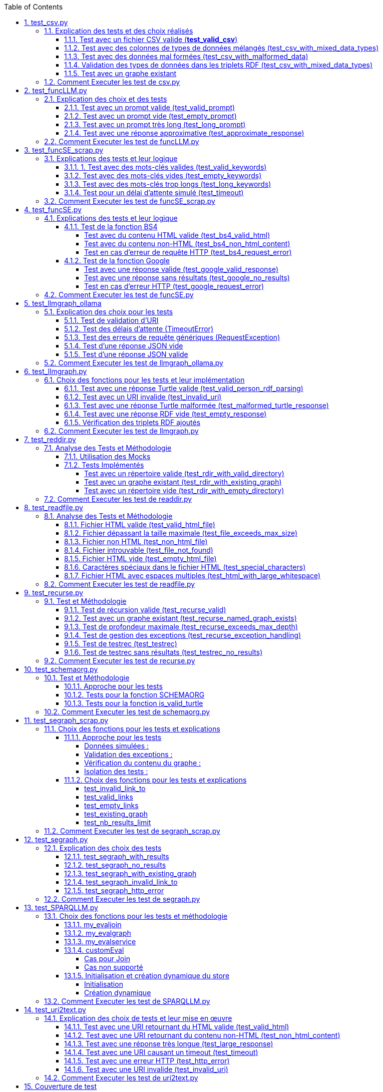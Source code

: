 :toc:
:toclevels: 6
:source-highlighter: highlightjs
:icons: font
:sectnums:
:sectlinks:
:doctype: book


== test_csv.py

ce fichier est localiser dans le dossier  **test/tests_udf/test_with_mock**  parce que nous avons fait le **choix de simuler des fichiers .csv** directement dans test_csv.py plutot que de creer plusieurs fichier .csv différents pour les tests

=== Explication des tests et des choix réalisés

==== Test avec un fichier CSV valide (**test_valid_csv**)

* **Objectif** : Vérifier que la fonction peut correctement transformer un fichier CSV valide en triplets RDF.

* **Comment cela a été fait** :

** Un contenu CSV valide est simulé avec **mock_open**.

** La fonction **pd.read_csv** est remplacée via un **patch** pour retourner le dataframe correspondant.

** Les triplets générés dans le graphe RDF sont comptés et comparés au nombre attendu.

** **Pourquoi** ? : C'est le cas nominal où tout fonctionne correctement. Cela valide que la logique principale est correcte.

==== Test avec des colonnes de types de données mélangés (test_csv_with_mixed_data_types)

* **Objectif** : Vérifier que les types de données (entiers, flottants, chaînes de caractères) sont correctement détectés et représentés en RDF.

* **Comment cela a été fait** :
** Un **CSV** contenant différents types de données est simulé.

** Après l'exécution, les triplets sont inspectés pour vérifier que le datatype RDF est correct (ex. : **XSD.integer** pour les entiers,** XSD.float** pour les flottants).

** **Pourquoi** ? : Assure que la fonction gère correctement les colonnes contenant des types de données variés.

==== Test avec des données mal formées (test_csv_with_malformed_data)

* **Objectif** : Vérifier que la fonction réagit correctement aux erreurs de parsing des fichiers CSV mal formés.
* **Comment cela a été fait** :

** Un **CSV** mal formé est simulé (ligne incomplète, colonnes supplémentaires).

** La fonction **pd.read_csv **est configurée pour lever une exception **pd.errors.ParserError**.

** On s'attend à ce que la fonction retourne **None**, sans créer de graphe RDF.

** **Pourquoi** ? : Simule des cas réels où les fichiers CSV sont corrompus ou incorrectement formatés.

==== Validation des types de données dans les triplets RDF (test_csv_with_mixed_data_types)

* **Objectif** : Identifier si chaque type de valeur dans les triplets RDF correspond au type attendu (entier, flottant, chaîne).

* **Comment cela a été fait** :

** Une fois le graphe RDF généré, chaque triplet est inspecté pour vérifier le type de donnée à l'aide de **o.datatype**.

** **Pourquoi** ? : Cela garantit la cohérence des données RDF générées.

==== Test avec un graphe existant

* **Objectif** : Vérifier que si un graphe RDF pour un fichier CSV donné existe déjà, il n'est pas recréé.

* **Comment cela a été fait** :

** Simuler l'existence d'un graphe RDF avec une URI spécifique.

** Appeler **slm_csv** avec le même fichier.
Vérifier que la fonction détecte l'existence du graphe et ne le recrée pas.

** **Pourquoi** ? : Permet de s'assurer que la fonction est idempotente et évite des calculs inutiles.

=== Comment Executer les test de csv.py

Pour exécuter le fichier test_csv.py qui se situe dans le **répertoire test/test_udf/test_with_mock/test_csv.py**

Vous pouvez lancer les tests avec la commande suivante depuis la racine du projet:


[source,bash]
----
python -m SPARQLLM.test.test_udf.test_with_mock.test_
csv
----

et vous devez obtenir le résultat suivant :

[source,bash]
----
Error reading file: Erreur de parsing
Traceback (most recent call last):
  File "/home/gloire/Documents/capstone2/SPARQLLM/SPARQLLM/udf/csv.py", line 41, in slm_csv
    df = pd.read_csv(str(file_url))  # Lecture du fichier CSV dans un DataFrame
         ^^^^^^^^^^^^^^^^^^^^^^^^^^
  File "/home/gloire/anaconda3/lib/python3.12/unittest/mock.py", line 1139, in __call__
    return self._mock_call(*args, **kwargs)
           ^^^^^^^^^^^^^^^^^^^^^^^^^^^^^^^^
  File "/home/gloire/anaconda3/lib/python3.12/unittest/mock.py", line 1143, in _mock_call
    return self._execute_mock_call(*args, **kwargs)
           ^^^^^^^^^^^^^^^^^^^^^^^^^^^^^^^^^^^^^^^^
  File "/home/gloire/anaconda3/lib/python3.12/unittest/mock.py", line 1198, in _execute_mock_call
    raise effect
pandas.errors.ParserError: Erreur de parsing
...
----------------------------------------------------------------------
Ran 3 tests in 0.026s

OK
----

== test_funcLLM.py

Ce fichier est localisé dans le dossier **test/tests_udf/test_without_mock/** 

=== Explication des choix et des tests

==== Test avec un prompt valide (test_valid_prompt)

* **Objectif** : Vérifier que la fonction LLM retourne une réponse correcte et de type Literal lorsque le prompt est valide.

* **Comment cela a été fait** :

** On passe un prompt simple et bien défini : *"Quelle est la capitale de la France ?"*.
On vérifie que la réponse contient le mot-clé attendu, *"Paris"*.

* **Pourquoi ?** : C'est le scénario nominal et basique qui confirme que la fonction interagit correctement avec l'API OpenAI.

==== Test avec un prompt vide (test_empty_prompt)

* **Objectif** : Vérifier que la fonction détecte et rejette un prompt vide.

* **Comment cela a été fait** :

** On passe un prompt vide **("")** et on s'attend à une exception AssertionError.

** Cette exception est provoquée par la ligne **assert prompt.strip() != ""**.

* **Pourquoi ?** : Prévenir les appels inutiles ou défectueux à l'API avec des entrées incorrectes.

====  Test avec un prompt très long (test_long_prompt)

* **Objectif** : Tester la robustesse de la fonction face à des prompts exceptionnellement longs.

* **Comment cela a été fait** :

** On génère un prompt composé de la répétition de **"Lorem ipsum" 1000 fois**, simulant une longue entrée.

** On vérifie que la réponse n'est pas vide et qu'elle est encapsulée dans un objet **Literal**.

* **Pourquoi ?** : Les **API NLP comme OpenAI** peuvent avoir des limites sur la taille du prompt. Ce test valide que le comportement reste correct dans de telles situations.

==== Test avec une réponse approximative (test_approximate_response)

* **Objectif** : Vérifier que la fonction peut traiter des réponses où le contenu peut varier légèrement.

* **Comment cela a été fait** :

** On utilise un prompt : *"Donne-moi une citation célèbre d'Albert Einstein."*

** On s'attend à ce que la réponse contienne au moins un des *mots-clés liés à Einstein ("intelligence", "imagination", "relativité").*

* **Pourquoi ?** : Les réponses générées par des modèles linguistiques peuvent ne pas être strictement déterministes. Ce test accepte une certaine variation tout en vérifiant que la réponse est plausible.

=== Comment Executer les test de funcLLM.py

Pour exécuter le fichier test_funcLLM.py qui se situe dans **le répertoire test/test_udf/test_without_mock/test_funcLLM.py**

Vous pouvez lancer les tests avec la commande suivante depuis la racine du projet :


[source,bash]
----
python -m SPARQLLM.test.test_udf.test_without_mock.test_
funcLLM
----

et vous devez obtenir le résultat suivant :

[source,bash]
----
....
----------------------------------------------------------------------
Ran 4 tests in 3.488s

OK
----

== test_funcSE_scrap.py

Ce fichier est localisé dans le dossier **test/tests_udf/test_without_mock/** 

=== Explications des tests et leur logique

==== 1. Test avec des mots-clés valides (test_valid_keywords)

* **Objectif** : Vérifier que la fonction retourne un URI valide lorsqu'elle est utilisée avec des mots-clés valides.

* **Comment cela a été fait :**

** Un exemple simple comme *"university of nantes"* est passé à la fonction.

** Le test vérifie que le retour est de type URIRef et que l'URI est valide en utilisant **is_valid_uri**.

**Pourquoi ?** : C'est le scénario nominal, et il valide que la fonction fonctionne correctement avec des entrées classiques.

==== Test avec des mots-clés vides (test_empty_keywords)

* **Objectif** : Vérifier que la fonction rejette les entrées vides.

* **Comment cela a été fait :**

** Une chaîne vide **("")** est passée à la fonction.
** Le test s'attend à une exception **ValueError** avec un message clair.

* **Pourquoi ?** : Empêcher l'exécution inutile de la fonction avec des entrées invalides.

==== Test avec des mots-clés trop longs (test_long_keywords)

* **Objectif** : Valider que la fonction gère correctement des mots-clés trop longs.

* **Comment cela a été fait :**

** Une chaîne de 500 répétitions de *"Lorem ipsum"* est utilisée pour dépasser la limite de 1000 caractères.

** Une exception **ValueError** est attendue avec un message explicite.

* **Pourquoi ?** : Les mots-clés trop longs peuvent entraîner des erreurs au niveau du moteur de recherche ou réduire la performance, ce qui justifie cette validation.

==== Test pour un délai d'attente simulé (test_timeout)

* **Objectif** : Vérifier le comportement de la fonction lorsque le moteur de recherche dépasse le délai d'attente.

* **Comment cela a été fait :**

** Une exception est levée manuellement avec le message "délai d'attente dépassé".
Le test vérifie que l'exception est correctement gérée et que le message est inclus.

* **Pourquoi ?** : Simuler les scénarios d'erreur réseau pour s'assurer que la fonction reste robuste.

=== Comment Executer les test de funcSE_scrap.py

Pour exécuter le fichier test_funcSE_scrap.py qui se situe dans le répertoire **test/test_udf/test_without_mock/test_funcSE_scrap.py**

Vous pouvez lancer les tests avec la commande suivante depuis la racine du projet :


[source,bash]
----
python -m SPARQLLM.test.test_udf.test_without_mock.test_funcSE_scrap
----

et vous devez obtenir le résultat suivant :

[source,bash]
----
Searching Google                                                                                                       
.                                                                                                                      
----------------------------------------------------------------------
Ran 4 tests in 2.540s

OK
----

== test_funcSE.py

ce fichier est localiser dans le dossier  **test/tests_udf/test_with_mock**  parce que Le fichier funcSE.py ne fonctionne pas correctement lorsqu'il est exécuté, car il provoque systématiquement l'erreur suivante :

[source,bash]
----
raise HTTPError(req.full_url, code, msg, hdrs, fp)
urllib.error.HTTPError: HTTP Error 400: Bad Request
----

C'est la raison pour laquelle tous **les tests de ce fichier ont été réalisés exclusivement avec des mocks**, permettant de simuler les réponses des fonctions sans effectuer de véritables requêtes réseau.

=== Explications des tests et leur logique

==== Test de la fonction BS4

===== Test avec du contenu HTML valide (test_bs4_valid_html)

* **Objectif :** Vérifier que la fonction **BS4** extrait correctement le texte d'une page HTML valide.

* **Comment cela a été fait :**

** Le contenu HTML simulé contient une balise *<p>* avec *"Hello World!"*.

** Le test s'assure que la fonction retourne un *Literal* contenant exactement le texte extrait, nettoyé des balises HTML.

===== Test avec du contenu non-HTML (test_bs4_non_html_content)

* **Objectif** : Vérifier que la fonction gère correctement les pages qui ne contiennent pas de contenu HTML.

* **Comment cela a été fait :**

** Une réponse avec **Content-Type: application/json** est simulée.

** Le test s'attend à ce que la fonction retourne un *Literal* indiquant qu'il n'y a pas de contenu HTML.

===== Test en cas d'erreur de requête HTTP (test_bs4_request_error)

* **Objectif** : Vérifier que la fonction gère les erreurs réseau ou HTTP correctement.

* **Comment cela a été fait :**

    ** Une exception est simulée lorsque **requests.get** est appelé.

    ** La fonction doit retourner un **Literal** contenant un message d'erreur explicite, incluant l'URI problématique.

==== Test de la fonction Google

===== Test avec une réponse valide (test_google_valid_response)


- **Objectif** : Vérifier que la fonction extrait correctement le premier lien d'une réponse Google valide.

* **Comment cela a été fait :**
** Une réponse JSON simulée contenant plusieurs liens est utilisée.

** Le test vérifie que le premier lien est correctement transformé en **URIRef**.

===== Test avec une réponse sans résultats (test_google_no_results)

* **Objectif :** Vérifier que la fonction gère correctement les cas où aucun résultat n'est trouvé.

* **Comment cela a été fait :**

** Une réponse JSON simulée sans résultats est utilisée.

** Le test s'assure que la fonction retourne un **URIRef** vide **("")**.

===== Test en cas d'erreur HTTP (test_google_request_error)

* **Objectif** : Vérifier que la fonction gère les erreurs réseau ou HTTP correctement.

* **Comment cela a été fait :**

** Une exception est simulée lorsque **urlopen** est appelé.
** La fonction doit retourner un **URIRef** vide pour signaler l'erreur de manière sécurisée.

=== Comment Executer les test de funcSE.py

Pour exécuter le fichier test_funcSE.py qui se situe dans le répertoire **test/test_udf/test_with_mock/test_funcSE.py**

Vous pouvez lancer les tests avec la commande suivante depuis la racine du projet :


[source,bash]
----
python -m SPARQLLM.test.test_udf.test_without_mock.test_funcSE
----

et vous devez obtenir le résultat suivant :

[source,bash]
----
....Error retrieving results for test: Mocked error
..
----------------------------------------------------------------------
Ran 6 tests in 0.009s

OK
----

== test_llmgraph_ollama

Ce fichier est localisé dans le dossier **test/tests_udf/test_without_mock/** 


=== Explication des choix pour les tests

==== Test de validation d'URI

* **Pourquoi** :

Vérifier que la fonction gère correctement les URI invalides en renvoyant une URI de type **http://example.org/invalid_uri**.

* **Comment** :
** Fournir une chaîne de caractères non valide en tant qu'URI.
** Vérifier que la fonction retourne bien **http://example.org/invalid_uri**

==== Test des délais d'attente (TimeoutError)

* **Pourquoi** :
Assurer que la fonction gère correctement les délais d'attente dépassés.

* **Comment** :
** Simuler un délai d'attente dépassé via une exception levée par **requests.post.**
** Vérifier que le graphe RDF enregistre une erreur avec le message **"Timeout Error"**.

==== Test des erreurs de requête génériques (RequestException)

* **Pourquoi** :
Garantir que toutes les erreurs HTTP sont capturées et enregistrées correctement.

* **Comment** :

** Simuler une exception levée par **requests.post** **(autre qu'une erreur de délai d'attente)**.
** Vérifier que le graphe RDF contient une erreur décrivant précisément le problème.

==== Test d'une réponse JSON vide


* **Pourquoi** :
Vérifier que la fonction ne tente pas de traiter une réponse vide.

* **Comment** :

** Simuler une réponse JSON contenant un champ **response** vide.
** Vérifier que la fonction enregistre une erreur avec le message "Empty response from API".

==== Test d'une réponse JSON valide

* **Pourquoi :**
S'assurer que la fonction traite correctement un **JSON-LD** valide.

* **Comment :**

** Simuler une réponse **JSON** contenant un champ response avec des données **JSON-LD** valides.

** Vérifier que les triples **RDF** attendus sont ajoutés dans le graphe nommé.

=== Comment Executer les test de llmgraph_ollama.py

Pour exécuter le fichier test_llmgraph_ollama.py qui se situe dans le répertoire **test/test_udf/test_without_mock/test_llmgraph_ollama.py**

Vous pouvez lancer les tests avec la commande suivante depuis la racine du projet :


[source,bash]
----
python -m SPARQLLM.test.test_udf.test_without_mock.test_
llmgraph_ollama
----

et vous devez obtenir le résultat suivant :

[source,bash]
----
 multi-threaded, use of fork() may lead to deadlocks in the child.
  self.pid = os.fork()
 * Serving Flask app 'test_llmgraph_ollama'
 * Debug mode: off
WARNING: This is a development server. Do not use it in a production deployment. Use a production WSGI server instead.
 * Running on http://127.0.0.1:47301
Press CTRL+C to quit
.Timeout error: HTTPConnectionPool(host='127.0.0.1', port=47301): Read timed out. (read timeout=2)
.
----------------------------------------------------------------------
Ran 2 tests in 3.663s

OK
----

== test_llmgraph.py

Ce fichier est localisé dans le dossier **test/tests_udf/test_without_mock/** 


=== Choix des fonctions pour les tests et leur implémentation

==== Test avec une réponse Turtle valide (test_valid_person_rdf_parsing)

* **Pourquoi** : Vérifie que la fonction peut charger et manipuler un RDF valide.

* **Comment** :
** Un RDF Turtle bien formé représentant une personne est fourni.

** La fonction tente de le charger dans un graphe RDF.

** Les assertions vérifient la présence des triples RDF attendus **(par exemple, le type schema:Person)**.

==== Test avec un URI invalide (test_invalid_uri)

* **Pourquoi** : Assure que la fonction gère correctement les URI non valides en générant une erreur.

* **Comment** :

** Fournir un URI non conforme (par exemple, une simple chaîne).

** Vérifier que la fonction lève une exception **ValueError** appropriée.

==== Test avec une réponse Turtle malformée (test_malformed_turtle_response)

* **Pourquoi** : Valide que la fonction détecte et signale les erreurs de syntaxe dans le RDF.

* **Comment**:

** Injecter une réponse **RDF avec des erreurs de syntaxe (par exemple, des balises incomplètes)**.

** Vérifier que l'exception **ValueError** est levée avec un message explicite mentionnant une erreur de parsing.

==== Test avec une réponse RDF vide (test_empty_response)

* **Pourquoi** : Vérifie que la fonction gère les réponses vides de manière appropriée.

* **Comment** :

** Fournir une réponse RDF vide en tant que simulation.

** S'assurer que la fonction lève une exception avec un message d'erreur indiquant que la réponse est vide.

==== Vérification des triplets RDF ajoutés

* **Pourquoi** : Garantir que les triplets RDF sont bien ajoutés dans le graphe nommé.

* **Comment** :

** Fournir une réponse Turtle valide.
Parcourir les triplets ajoutés dans le graphe RDF.

** Vérifier que les triplets correspondent aux données de la réponse simulée.

=== Comment Executer les test de llmgraph.py

Pour exécuter le fichier test_llmgraph.py qui se situe dans le répertoire **test/test_udf/test_without_mock/test_llmgraph.py**

Vous pouvez lancer les tests avec la commande suivante depuis la racine du projet :


[source,bash]
----
python -m SPARQLLM.test.test_udf.test_without_mock.test_
llmgraph
----

et vous devez obtenir le résultat suivant :

[source,bash]
----
" Error processing RDF data: at line 1 of <>:
Bad syntax (expected directive or statement) at ^ in:
"b''^b"If you're looking to create an empty Turtle RDF (Resource De"..."
..Error processing RDF data: at line 2 of <>:
Bad syntax (unterminated URI reference) at ^ in:
"b'@prefix schema: <https://schema.org/> .\n        <http://example.org/person a schema:Person '^b''..."
..
----------------------------------------------------------------------
Ran 4 tests in 3.804s

OK "
----

== test_reddir.py

ce fichier est localiser dans le dossier  **test/tests_udf/test_with_mock**  parce que Le fichier readdir.py ne fonctionne pas lors de son exécution et retourne toujours l'erreur :

[source,bash]
----
TypeError: 'NoneType' object is not subscriptable.
----

C'est pourquoi les tests de ce fichier ont été exclusivement réalisés à **l'aide de mocks.**

=== Analyse des Tests et Méthodologie

==== Utilisation des Mocks

* **Pourquoi** : Éviter l'erreur réelle dans le fichier (NoneType non subscriptable) et simuler divers comportements sans dépendre du système de fichiers réel.

* **Comment** :

** **Mock** des appels à **os.listdir, named_graph_exists** et autres fonctions pour contrôler leurs retours et simuler différents scénarios.

==== Tests Implémentés

===== Test avec un répertoire valide (test_rdir_with_valid_directory)

* **Pourquoi** : Vérifie que **RDIR** fonctionne comme prévu lorsqu'un répertoire contient plusieurs fichiers.

* **Comment**

    ** Mock de **list_directory_content** pour retourner une liste simulée de fichiers.

    ** Mock de **add_triples_to_graph** pour s'assurer qu'il est appelé avec les bons paramètres.

    ** Assertions sur :
        *** Le retour correct de l'URI du graphe.
        *** Les appels aux fonctions internes avec les arguments attendus.
        
===== Test avec un graphe existant (test_rdir_with_existing_graph)

* **Pourquoi** : S'assure que RDIR ne recrée pas un graphe s'il existe déjà.

* **Comment :**
    ** Mock de **named_graph_exists** pour simuler qu'un graphe existe déjà.
    ** Vérification que la fonction retourne **None**.

===== Test avec un répertoire vide (test_rdir_with_empty_directory)

* **Pourquoi :** Vérifie que **RDIR** gère correctement les répertoires sans contenu.

* **Comment :**
    ** **Mock de os.listdir** pour retourner une liste vide.
    ** Assertions sur :
        *** Le retour de l'URI du graphe.
        *** L'absence de triplets ajoutés au graphe.

=== Comment Executer les test de readdir.py

Pour exécuter le fichier test_readdir.py qui se situe dans le répertoire **test/test_udf/test_with_mock/test_readdir.py**

Vous pouvez lancer les tests avec la commande suivante depuis la racine du projet :


[source,bash]
----
python -m SPARQLLM.test.test_udf.test_with_mock.test_
readdir
----

et vous devez obtenir le résultat suivant :

[source,bash]
----
...
----------------------------------------------------------------------
Ran 3 tests in 0.003s

OK
----



== test_readfile.py

ce fichier est localiser dans le dossier  **test/tests_udf/test_with_mock**  parce que nous avons fait le **choix de simuler des fichiers htlm** directement dans test_readfile.py plutot que de creer plusieurs fichier html différents pour les tests

=== Analyse des Tests et Méthodologie

==== Fichier HTML valide (test_valid_html_file)

* **Objectif** : Vérifier que le contenu HTML est correctement extrait et converti en texte.

* **Méthodologie** :

    ** Simulation d'un fichier HTML contenant des balises **<h1> et <p>.**

    ** Utilisation de **mock_open** pour simuler l'ouverture et la lecture du fichier.

    ** Validation que le texte extrait correspond au contenu attendu, tronqué à la taille maximale.

==== Fichier dépassant la taille maximale (test_file_exceeds_max_size)

* **Objectif** : Vérifier que le contenu extrait est tronqué correctement.

* **Méthodologie** :
    ** Simulation d'un fichier HTML avec un contenu très long.
    ** Vérification que la longueur du texte retourné ne dépasse pas **max_size**.

==== Fichier non HTML (test_non_html_file)

* **Objectif** : S'assurer que le fichier texte brut est traité comme du texte ordinaire.

* **Méthodologie** :
    ** Simulation d'un fichier contenant du texte brut.
    ** Validation que le contenu est extrait sans erreur et correspond à l'attendu.

==== Fichier introuvable (test_file_not_found)

* **Objectif** : Vérifier que la fonction gère les fichiers inexistants correctement.

* **Méthodologie** :

    ** Simulation d'une erreur **FileNotFoundError** avec **patch**.
    ** Vérification que la fonction retourne un message d'erreur approprié.

==== Fichier HTML vide (test_empty_html_file)

* **Objectif** : Vérifier que la fonction gère un fichier vide sans planter.

* **Méthodologie** :
** Simulation d'un fichier vide.
** Validation que le contenu retourné est une chaîne vide.

==== Caractères spéciaux dans le fichier HTML (test_special_characters)

* **Objectif **: Vérifier que les caractères spéciaux sont convertis correctement en ASCII.

* **Méthodologie :**

    ** Simulation d'un fichier HTML contenant des caractères accentués.
    ** Validation que les caractères sont correctement transformés en leur équivalent ASCII.

==== Fichier HTML avec espaces multiples (test_html_with_large_whitespace)

* **Objectif** : Vérifier que les espaces inutiles sont correctement supprimés.

**Méthodologie** :

    ** Simulation d'un fichier HTML contenant des espaces multiples et des retours à la ligne inutiles.
    ** Validation que le texte extrait est correctement nettoyé.

=== Comment Executer les test de readfile.py

Pour exécuter le fichier test_readfile.py qui se situe dans le répertoire **test/test_udf/test_with_mock/test_readfile.py**

Vous pouvez lancer les tests avec la commande suivante depuis la racine du projet :


[source,bash]
----
python -m SPARQLLM.test.test_udf.test_with_mock.test_
readfile
----

et vous devez obtenir le résultat suivant :

[source,bash]
----
...
----------------------------------------------------------------------
Ran 3 tests in 0.003s

OK
----



== test_recurse.py

Le fichier recurse.py ne marche pas quand on l'exécute, et on obtient toujours l'erreur suivante :

[source,bash]
----
Error retrieving file:///Users/molli-p/SPARQLLM does not look like a valid URI, trying to serialize this will break.
----

C'est pourquoi **les tests de ce fichier ont été réalisés uniquement avec des mocks**.

=== Test et Méthodologie

==== Test de récursion valide (test_recurse_valid)

* **Objectif** : Vérifier que la fonction recurse fonctionne correctement avec un scénario typique.

* **Méthodologie** :
    ** Simulation de résultats de requêtes avec **mock_query_result**.

    ** Validation que recurse retourne l'URI attendu **(http://example.org/allg)**.

==== Test avec un graphe existant (test_recurse_named_graph_exists)

* **Objectif** : Vérifier que la fonction **recurse** retourne **None** si le graphe existe déjà.

* **Méthodologie :**
    ** Simulation de **named_graph_exists** pour qu'il retourne **True**.
    ** Vérification que le résultat est **None**.

==== Test de profondeur maximale (test_recurse_exceeds_max_depth)

* **Objectif** : Vérifier que la récursion s'arrête lorsque la profondeur maximale est atteinte.

* **Méthodologie** :
    ** Simulation de résultats de requêtes avec un seul résultat **(mock_query_result).**
    ** Vérification que **func_recurse_on** ne dépasse pas la limite fixée.

==== Test de gestion des exceptions (test_recurse_exception_handling)

* **Objectif** : Vérifier que les exceptions dans **store.query** sont correctement capturées.

* **Méthodologie** :
    ** Simulation d'une exception levée par **store.query**.
    ** Vérification que la fonction retourne toujours un URI valide **(http://example.org/allg).**

==== Test de testrec (test_testrec)

* **Objectif** : Vérifier que la fonction **testrec** produit les résultats attendus pour un graphe.

* **Méthodologie** :
    ** Simulation d'un résultat SPARQL contenant une valeur **(Literal(42))**.
    ** Validation que **testrec** appelle **print** avec la valeur correcte.

==== Test de testrec sans résultats (test_testrec_no_results)

* **Objectif** : Vérifier que la fonction **testrec** gère correctement l'absence de résultats.

* **Méthodologie** :
    ** Simulation d'un résultat vide pour la requête SPARQL.
    ** Validation que **print** n'est pas appelé.

=== Comment Executer les test de recurse.py

Pour exécuter le fichier test_recurse.py qui se situe dans le répertoire **test/test_udf/test_with_mock/test_recurse.py**

Vous pouvez lancer les tests avec la commande suivante depuis la racine du projet :


[source,bash]
----
python -m SPARQLLM.test.test_udf.test_with_mock.test_
recurse
----

et vous devez obtenir le résultat suivant :

[source,bash]
----
RECURSE Recurse on : http://example.org/init_graph
RECURSE Recurse on : http://example.org/init_graph -> http://example.org/graph1
RECURSE Recurse on : http://example.org/graph1
RECURSE Recurse on : http://example.org/graph1 -> http://example.org/graph1
.RECURSE Recurse on : http://example.org/init_graph
Traceback (most recent call last):
  File "/home/gloire/Documents/capstone2/SPARQLLM/SPARQLLM/udf/recurse.py", line 75, in recurse
    func_recurse_on(ginit, 0)  # Démarrage de la récursion
    ^^^^^^^^^^^^^^^^^^^^^^^^^
  File "/home/gloire/Documents/capstone2/SPARQLLM/SPARQLLM/udf/recurse.py", line 58, in func_recurse_on
    result = store.query(query_str, initBindings={gin: gin_rec})  # Exécution de la requête SPARQL
             ^^^^^^^^^^^^^^^^^^^^^^^^^^^^^^^^^^^^^^^^^^^^^^^^^^^
  File "/home/gloire/anaconda3/lib/python3.12/unittest/mock.py", line 1139, in __call__
    return self._mock_call(*args, **kwargs)
           ^^^^^^^^^^^^^^^^^^^^^^^^^^^^^^^^
  File "/home/gloire/anaconda3/lib/python3.12/unittest/mock.py", line 1143, in _mock_call
    return self._execute_mock_call(*args, **kwargs)
           ^^^^^^^^^^^^^^^^^^^^^^^^^^^^^^^^^^^^^^^^
  File "/home/gloire/anaconda3/lib/python3.12/unittest/mock.py", line 1198, in _execute_mock_call
    raise effect
Exception: Mocked SPARQL error
..RECURSE Recurse on : http://example.org/init_graph
RECURSE Recurse on : http://example.org/init_graph -> http://example.org/graph1
RECURSE Recurse on : http://example.org/graph1
RECURSE Recurse on : http://example.org/graph1 -> http://example.org/graph1
RECURSE Recurse on : http://example.org/graph1
RECURSE Recurse on : http://example.org/graph1 -> http://example.org/graph1
RECURSE Recurse on : http://example.org/graph1
RECURSE Recurse on : http://example.org/graph1 -> http://example.org/graph1
RECURSE Recurse on : http://example.org/graph1 -> http://example.org/graph2
RECURSE Recurse on : http://example.org/graph1 -> http://example.org/graph2
RECURSE Recurse on : http://example.org/graph2
RECURSE Recurse on : http://example.org/graph2 -> http://example.org/graph1
RECURSE Recurse on : http://example.org/graph2 -> http://example.org/graph2
RECURSE Recurse on : http://example.org/graph1 -> http://example.org/graph2
RECURSE Recurse on : http://example.org/graph2
RECURSE Recurse on : http://example.org/graph2 -> http://example.org/graph1
RECURSE Recurse on : http://example.org/graph1
RECURSE Recurse on : http://example.org/graph1 -> http://example.org/graph1
RECURSE Recurse on : http://example.org/graph1 -> http://example.org/graph2
RECURSE Recurse on : http://example.org/graph2 -> http://example.org/graph2
RECURSE Recurse on : http://example.org/graph2
RECURSE Recurse on : http://example.org/graph2 -> http://example.org/graph1
RECURSE Recurse on : http://example.org/graph2 -> http://example.org/graph2
RECURSE Recurse on : http://example.org/init_graph -> http://example.org/graph2
RECURSE Recurse on : http://example.org/graph2
RECURSE Recurse on : http://example.org/graph2 -> http://example.org/graph1
RECURSE Recurse on : http://example.org/graph1
RECURSE Recurse on : http://example.org/graph1 -> http://example.org/graph1
RECURSE Recurse on : http://example.org/graph1
RECURSE Recurse on : http://example.org/graph1 -> http://example.org/graph1
RECURSE Recurse on : http://example.org/graph1 -> http://example.org/graph2
RECURSE Recurse on : http://example.org/graph1 -> http://example.org/graph2
RECURSE Recurse on : http://example.org/graph2
RECURSE Recurse on : http://example.org/graph2 -> http://example.org/graph1
RECURSE Recurse on : http://example.org/graph2 -> http://example.org/graph2
RECURSE Recurse on : http://example.org/graph2 -> http://example.org/graph2
RECURSE Recurse on : http://example.org/graph2
RECURSE Recurse on : http://example.org/graph2 -> http://example.org/graph1
RECURSE Recurse on : http://example.org/graph1
RECURSE Recurse on : http://example.org/graph1 -> http://example.org/graph1
RECURSE Recurse on : http://example.org/graph1 -> http://example.org/graph2
RECURSE Recurse on : http://example.org/graph2 -> http://example.org/graph2
RECURSE Recurse on : http://example.org/graph2
RECURSE Recurse on : http://example.org/graph2 -> http://example.org/graph1
RECURSE Recurse on : http://example.org/graph2 -> http://example.org/graph2
...
----------------------------------------------------------------------
Ran 6 tests in 0.018s

OK
----

== test_schemaorg.py

Ce fichier est localisé dans le dossier **test/tests_udf/test_without_mock/** 


=== Test et Méthodologie

==== Approche pour les tests

* **Données simulées :**

    ** Des chaînes de caractères représentant des données RDF Turtle valides, mal formées ou vides sont utilisées.
    ** Permet un contrôle total sur les cas de test sans dépendre d'une connexion réseau.

* **Utilisation d'assertions explicites :**

    ** Utilisation de **assertRaises** pour vérifier que des exceptions sont levées dans les cas appropriés.
    ** Utilisation de **assertTrue** et **assertFalse** pour tester les fonctions de validation.

* **Isolation des tests :**

    ** Chaque test est indépendant et ne dépend pas de l'état modifié par un autre test.
    ** Le magasin RDF **(rdf_store)** est réinitialisé au besoin pour garantir un environnement propre.


==== Tests pour la fonction SCHEMAORG

* **test_invalid_uri** :

    ** Vérifie si une URI invalide déclenche une exception.
    ** Utilité : Assure la validation correcte des URI dès le début.

* **test_valid_turtle** :

    ** Teste le parsing correct des données RDF Turtle valides.
    ** Utilité : Vérifie que la fonction ajoute correctement des triplets RDF valides au graphe nommé.

* **test_malformed_turtle** :

    ** Teste le comportement avec une URI invalide à la place des données mal formées.
    ** Utilité : Confirme que la fonction gère correctement les URI non valides sans tenter de les parser.

**test_empty_response** :

    ** Teste le comportement avec une réponse vide.
    ** Utilité : Vérifie que la fonction gère les réponses sans contenu de manière appropriée.

==== Tests pour la fonction is_valid_turtle


* **test_is_valid_turtle_with_valid_data** :

    ** Vérifie si la fonction reconnaît des données RDF Turtle valides.

    ** Utilité : Confirme que la validation fonctionne pour des données correctement formées.

* **test_is_valid_turtle_with_invalid_data** :

    ** Vérifie si la fonction détecte les erreurs dans des données mal formées.

    ** Utilité : Assure que les données invalides ne passent pas la validation.

* **test_is_valid_turtle_with_empty_data** :

    ** Teste le comportement avec une chaîne vide.
    ** Utilité : Vérifie que les chaînes vides ne sont pas considérées comme valides.

=== Comment Executer les test de schemaorg.py

Pour exécuter le fichier test_schemaorg.py qui se situe dans le **répertoire test/test_udf/test_without_mock/test_schemaorg.py**

Vous pouvez lancer les tests avec la commande suivante depuis la racine du projet :


[source,bash]
----
python -m SPARQLLM.test.test_udf.test_without_mock.test_
schemaorg
----

et vous devez obtenir le résultat suivant :

[source,bash]
----
..Empty Turtle data is not valid.
.Invalid Turtle data: at line 3 of <>:
Bad syntax (unterminated URI reference) at ^ in:
"b'\n        @prefix schema: <https://schema.org/> .\n        <http://example.org/person a schema:Person ;\n            schema:name "John Doe" .\n       '^b''..."
....
----------------------------------------------------------------------
Ran 7 tests in 11.005s

OK
----



== test_segraph_scrap.py

Ce fichier est localisé dans le dossier **test/tests_udf/test_without_mock/** 


=== Choix des fonctions pour les tests et explications

==== Approche pour les tests

===== Données simulées :

* Les tests utilisent des listes simulées de liens **(valid_links, empty_links)**.

* Cela élimine les dépendances vis-à-vis des appels réseau réels.

===== Validation des exceptions :

* Utilisation de **assertRaises** pour vérifier que des exceptions sont levées dans les cas invalides.

* Exemple :

[source,python]
----
with self.assertRaises(ValueError) as context:
    SEGRAPH_scrap(keywords, link_to)
----

===== Vérification du contenu du graphe :

* Les tests valident les triplets RDF ajoutés au graphe nommé.

* Exemple :

[source,python]
----
self.assertTrue((link_to, URIRef("http://example.org/has_uri"), URIRef(link)) in named_graph)
----

===== Isolation des tests :

**La méthode setUp nettoie le graphe avant chaque test **

[source,python]
----
store.remove((None, None, None))
----

==== Choix des fonctions pour les tests et explications

===== test_invalid_link_to

* **objectif :** Vérifie si la fonction déclenche une exception lorsqu'un link_to invalide est fourni.
* **Raison :** Garantir que les entrées non valides sont correctement détectées.

===== test_valid_links

* **objectif** : Utilise des liens simulés pour vérifier que la fonction ajoute correctement les résultats au graphe RDF.

* **Raison** : Valider le comportement normal avec des données valides.

===== test_empty_links

* **objectif :** Simule une recherche sans résultats pour vérifier que le graphe nommé reste vide.

* **Raison** : Garantir que la fonction gère correctement les cas où aucun lien n'est trouvé.

===== test_existing_graph

* **objectif :** Vérifie que la fonction retourne un graphe existant sans le modifier si un graphe correspondant existe déjà.

* **Raison** : Préserver l'intégrité des graphes déjà créés.

===== test_nb_results_limit

* **objectif :** Limite le nombre de résultats ajoutés au graphe pour vérifier que la fonction respecte le paramètre **nb_results**.

* **Raison** : S'assurer que la fonction ne traite pas plus de résultats que spécifié.

=== Comment Executer les test de segraph_scrap.py

Pour exécuter le fichier test_segraph_scrap.py qui se situe dans le répertoire **test/test_udf/test_without_mock/test_segraph_scrap.py**

Vous pouvez lancer les tests avec la commande suivante depuis la racine du projet :


[source,bash]
----
python -m SPARQLLM.test.test_udf.test_without_mock.test_
segraph_scrap
----

et vous devez obtenir le résultat suivant :

[source,bash]
----
.....
----------------------------------------------------------------------
Ran 5 tests in 15.678s

OK
----


== test_segraph.py

ce fichier est localiser dans le dossier  **test/tests_udf/test_with_mock**  parce que le fichier segraph.py ne fonctionne pas correctement lorsqu'il est exécuté, car il retourne systématiquement l'erreur suivante :

[source,bash]
----
raise HTTPError(req.full_url, code, msg, hdrs, fp)
urllib.error.HTTPError: HTTP Error 400: Bad Request
----

C'est pourquoi tous les tests ont été effectués à **l'aide de mocks pour simuler les réponses du réseau et contourner le problème**.

Ce fichier est localisé dans le dossier **test/tests_udf/test_without_mock/** 


=== Explication des choix des tests

==== test_segraph_with_results

* **Objectif** :


** Vérifier que SEGRAPH fonctionne correctement avec des résultats simulés.

** S'assurer que les liens sont correctement ajoutés au graphe RDF.

==== test_segraph_no_results

* **Objectif** :
 Vérifier que **SEGRAPH** gère correctement les cas où aucun lien n'est retourné par l'API.

==== test_segraph_with_existing_graph

* **Objectif** :
Vérifier que **SEGRAPH** retourne simplement l'URI du graphe existant sans le modifier.

==== test_segraph_invalid_link_to

* **Objectif** :
S'assurer que la validation des arguments fonctionne correctement.

==== test_segraph_http_error

* **Objectif** :
Vérifier que les erreurs réseau sont correctement gérées.

=== Comment Executer les test de segraph.py

Pour exécuter le fichier test_segraph.py qui se situe dans le répertoire **test/test_udf/test_with_mock/test_segraph.py**

Vous pouvez lancer les tests avec la commande suivante depuis la racine du projet :


[source,bash]
----
python -m SPARQLLM.test.test_udf.test_with_mock.test_
segraph
----

et vous devez obtenir le résultat suivant :

[source,bash]
----
DEBUG:SPARQLLM.udf.segraph:Graph after adding links: [(rdflib.term.URIRef('http://example.org/root'), rdflib.term.URIRef('http://example.org/has_uri'), rdflib.term.URIRef('http://example.com/link2')), (rdflib.term.URIRef('http://example.org/root'), rdflib.term.URIRef('http://example.org/has_uri'), rdflib.term.URIRef('http://example.com/link1'))]
.DEBUG:SPARQLLM.udf.segraph:Fetching links from URL: http://mocked_url&q=university%20nantes
..DEBUG:SPARQLLM.config:Reading config.ini for configuration
DEBUG:SPARQLLM.config:Registering GETTEXT with URI http://example.org/SLM-GETTEXT
DEBUG:httpx:load_ssl_context verify=True cert=None trust_env=True http2=False
DEBUG:httpx:load_verify_locations cafile='/home/gloire/anaconda3/lib/python3.12/site-packages/certifi/cacert.pem'
DEBUG:SPARQLLM.config:Registering LLM with URI http://example.org/SLM-LLM
DEBUG:httpx:load_ssl_context verify=True cert=None trust_env=True http2=False
DEBUG:httpx:load_verify_locations cafile='/home/gloire/anaconda3/lib/python3.12/site-packages/certifi/cacert.pem'
DEBUG:SPARQLLM.config:Registering LLMGRAPH with URI http://example.org/SLM-LLMGRAPH
DEBUG:SPARQLLM.config:Registering LLMGRAPH_OLLAMA with URI http://example.org/SLM-LLMGRAPH_OLLA
DEBUG:SPARQLLM.config:Registering SEGRAPH with URI http://example.org/SLM-SEGRAPH
DEBUG:SPARQLLM.config:Registering SEGRAPH_scrap with URI http://example.org/SLM-SEGRAPH_SCRAP
DEBUG:SPARQLLM.config:Registering SearchEngine with URI http://example.org/SLM-SearchEngine
DEBUG:SPARQLLM.config:Registering Google with URI http://example.org/SLM-Google
DEBUG:SPARQLLM.config:Registering BS4 with URI http://example.org/SLM-BS4
DEBUG:SPARQLLM.config:Registering SCHEMAORG with URI http://example.org/SLM-SCHEMA
DEBUG:SPARQLLM.config:Registering RDIR with URI http://example.org/SLM-READDIR
DEBUG:SPARQLLM.config:Registering readhtmlfile with URI http://example.org/SLM-READHTMLFILE
DEBUG:SPARQLLM.config:Registering recurse with URI http://example.org/SLM-RECURSE
DEBUG:SPARQLLM.config:Registering slm_csv with URI http://example.org/SLM-CSV
DEBUG:SPARQLLM.udf.segraph:SEGRAPH: (university nantes, http://example.org/root, <class 'rdflib.term.URIRef'>, se_url: https://customsearch.googleapis.com/customsearch/v1?cx=None&key=None, max_links: 1)
DEBUG:SPARQLLM.udf.segraph:Fetching links from URL: https://customsearch.googleapis.com/customsearch/v1?cx=None&key=None&q=university%20nantes
ERROR:SPARQLLM.udf.segraph:Erreur réseau ou JSON : HTTP Error
.DEBUG:SPARQLLM.udf.segraph:SEGRAPH: (university nantes, invalid_link_to, <class 'str'>, se_url: https://customsearch.googleapis.com/customsearch/v1?cx=None&key=None, max_links: 1)
.DEBUG:SPARQLLM.udf.segraph:SEGRAPH: (university nantes, http://example.org/root, <class 'rdflib.term.URIRef'>, se_url: https://customsearch.googleapis.com/customsearch/v1?cx=None&key=None, max_links: 1)
DEBUG:SPARQLLM.udf.segraph:Fetching links from URL: https://customsearch.googleapis.com/customsearch/v1?cx=None&key=None&q=university%20nantes
DEBUG:SPARQLLM.udf.segraph:Graph after adding links: []
DEBUG:SPARQLLM.udf.segraph:Final graph content: []
.DEBUG:SPARQLLM.udf.segraph:SEGRAPH: (university nantes, http://example.org/root, <class 'rdflib.term.URIRef'>, se_url: https://customsearch.googleapis.com/customsearch/v1?cx=None&key=None, max_links: 1)
DEBUG:SPARQLLM.udf.segraph:Graph http://google.com/f5f0371016695c2f73f0b2e759e420f81a4cdb7b7ca51f0835b67565c831f51d already exists (good)
.DEBUG:SPARQLLM.udf.segraph:SEGRAPH: (university nantes, http://example.org/root, <class 'rdflib.term.URIRef'>, se_url: https://customsearch.googleapis.com/customsearch/v1?cx=None&key=None, max_links: 1)
DEBUG:SPARQLLM.udf.segraph:Graph after adding links: [(rdflib.term.URIRef('http://example.org/root'), rdflib.term.URIRef('http://example.org/has_uri'), rdflib.term.URIRef('http://example.com/link2')), (rdflib.term.URIRef('http://example.org/root'), rdflib.term.URIRef('http://example.org/has_uri'), rdflib.term.URIRef('http://example.com/link1'))]
DEBUG:SPARQLLM.udf.segraph:Final graph content: [(rdflib.term.URIRef('http://example.org/root'), rdflib.term.URIRef('http://example.org/has_uri'), rdflib.term.URIRef('http://example.com/link2')), (rdflib.term.URIRef('http://example.org/root'), rdflib.term.URIRef('http://example.org/has_uri'), rdflib.term.URIRef('http://example.com/link1'))]
...
----------------------------------------------------------------------
Ran 10 tests in 0.952s

OK
----

== test_SPARQLLM.py

ce fichier est localiser dans le dossier  **test/tests_udf/test_with_mock**  parce qu'**il était impossible de réaliser les tests sans mocks** pour les raisons suivantes :

* **Complexité des dépendances :**  Les fonctions comme **evalGraph**, **evalServiceQuery** et **evalLazyJoin** dépendent directement de la manière dont rdflib gère les requêtes SPARQL dans un contexte dynamique. Tester ces appels directement aurait nécessité de réorganiser l'ensemble du projet pour simuler un environnement SPARQL complet.

* **Store dynamique:** La création dynamique des graphes dans le **store** repose sur des comportements qui émergent pendant l'exécution des requêtes SPARQL. Cela aurait nécessité de configurer un environnement RDF complexe.

* **Efforts de maintenance :** Réorganiser tout le projet pour tester directement ce fichier aurait non seulement pris beaucoup de temps, mais aurait également compliqué la maintenance future.

C'est pourquoi tous les tests ont été réalisés à l'aide de mocks, qui permettent de simuler les appels et de vérifier les comportements sans exécuter réellement les opérations sous-jacentes.

=== Choix des fonctions pour les tests et méthodologie

==== my_evaljoin

* **Objectif du test :**

    ** Vérifier que la fonction appelle correctement evalLazyJoin et retourne son résultat.

* **Méthodologie :**

    ** Utilisation de **unittest.mock.patch** pour remplacer **evalLazyJoin** par un **mock**.

    ** Simuler une réponse "**lazyJoinResult**" de la part de **evalLazyJoin**.

    ** Vérifier que :

        *** La fonction evalLazyJoin est appelée une seule fois avec les bons arguments **(ctx, part)**.

        *** Le résultat retourné par **my_evaljoin** correspond à "**lazyJoinResult**".

==== my_evalgraph

* **Objectif du test :**

    ** Vérifier que la fonction appelle correctement evalGraph et retourne son résultat.

* **Méthodologie :**

    ** Mock de **evalGraph** pour simuler une réponse "**graphResult**"

    ** Vérifier que :

        *** **evalGraph** est appelé une seule fois avec les bons arguments.

        *** Le résultat retourné par **my_evalgraph** est "**graphResult**".

==== my_evalservice

* **Objectif du test :**

    ** Vérifier que la fonction appelle correctement evalServiceQuery et retourne son résultat.

* **Méthodologie :**

    ** Mock de **evalServiceQuery** pour simuler une réponse "**serviceQueryResult**".

    ** Vérifier que :

        *** **evalServiceQuery** est appelé une seule fois avec les bons arguments.

        *** Le résultat retourné par **my_evalservice** est "**serviceQueryResult**".

==== customEval

===== Cas pour Join

* **Objectif du test :**

    ** Vérifier que **customEval** appelle correctement **my_evaljoin** lorsque **part.name == "Join"**.

* **Méthodologie :**

    ** Configuration de **part.name** pour qu'il retourne "**Join**".

    ** **Mock** de **evalLazyJoin** pour simuler une réponse "**customJoinResult**".

    ** Vérifier que :

        *** **evalLazyJoin** est appelé avec les bons arguments.

        *** **customEval** retourne "***customJoinResult***".

===== Cas non supporté

* **Objectif du test :**

    ** Vérifier que customEval lève une exception NotImplementedError pour les part.name non supportés.

* **Méthodologie :**

    ** Configuration de **part.name** avec une valeur non implémentée.

    ** Utilisation de **assertRaises** pour vérifier que l'exception est levée.

==== Initialisation et création dynamique du store

===== Initialisation

* **Objectif du test :**

    ** Vérifier que le **store** est bien un **Dataset** initialement vide.

* **Méthodologie :**

    ** **Mock** de **Dataset** pour vérifier son initialisation.
    ** Vérifier que le **store** est vide à sa création.

===== Création dynamique

*  **Objectif du test :**

    ** Vérifier que des graphes peuvent être créés dynamiquement dans le **store**.

* **Méthodologie :**

    ** Ajout d'un triplet à un graphe dans le **store**.
    
    ** Vérification que le graphe contient le triplet.

=== Comment Executer les test de SPARQLLM.py

Pour exécuter le fichier test_SPARQLLM.py qui se situe dans le répertoire **test/test_udf/test_with_mock/test_SPARQLLM.py**

Vous pouvez lancer les tests avec la commande suivante depuis la racine du projet :


[source,bash]
----
python -m SPARQLLM.test.test_udf.test_with_mock.test_
SPARQLLM
----

et vous devez obtenir le résultat suivant :

[source,bash]
----
..EVALGRAPH ctx: <MagicMock name='mock.graph.identifier' id='127104797789792'>, part: <MagicMock id='127104797819344'>
..EVALSERVICE ctx: <MagicMock id='127104799674912'>, part: <MagicMock id='127104797833456'>
...
----------------------------------------------------------------------
Ran 7 tests in 0.006s

OK
----

== test_uri2text.py

Ce fichier est localisé dans le dossier **test/tests_udf/test_without_mock/** 


=== Explication des choix de tests et leur mise en œuvre

==== Test avec une URI retournant du HTML valide (test_valid_html)

* **But** :

    ** Vérifier que la fonction traite correctement une page HTML valide.
    Le contenu HTML est converti en texte brut avec suppression des caractères Markdown.

* **Mise en œuvre :**

    ** Un **serveur HTTP local** sert une réponse **HTML basique (<h1>Hello, world!</h1>)**.

    ** Le test vérifie que la réponse retournée est un **Literal** contenant le texte brut **Hello, world!**.

==== Test avec une URI retournant du contenu non-HTML (test_non_html_content)

* **But :**

    ** Tester que la fonction retourne un message spécifique lorsqu'elle reçoit un contenu non-HTML.

* **Mise en œuvre :**

    ** Le **serveur HTTP local** sert une réponse **JSON avec Content-Type: application/json**.

    ** Le test vérifie que le message retourné est **No HTML** content at **{uri}**.

==== Test avec une réponse très longue (test_large_response)

* **But :**

    Vérifier que la fonction tronque correctement le contenu à la taille maximale **(max_size)**.

* **Mise en œuvre :**

    ** Le serveur **HTTP local** sert une page HTML contenant **10 000 caractères A**.

    ** Le test vérifie que le résultat est un **Literal** avec une longueur égale à la valeur de **max_size**.

==== Test avec une URI causant un timeout (test_timeout)

* **But :**

    * S'assurer que la fonction gère les timeouts correctement.

* **Mise en œuvre :**

    ** **Le serveur HTTP local **retourne une réponse avec **le code HTTP 408 (Request Timeout)**.
    ** Le test vérifie que le message retourné est **Error retrieving {uri}**.

==== Test avec une erreur HTTP (test_http_error)

* **But :**

    ** Tester que la fonction gère correctement **les erreurs HTTP (par exemple, code 500)**.

* **Mise en œuvre :**

    ** Le **serveur HTTP local** retourne une réponse avec **le code HTTP 500 (Internal Server Error)**.

    ** Le test vérifie que le message retourné est **Error retrieving {uri}**.

==== Test avec une URI invalide (test_invalid_uri)

* **But :**

    ** S'assurer que la fonction gère correctement une URI malformée.

* **Mise en œuvre :**

    ** Une** URI invalide (not-a-valid-uri)** est passée à la fonction.
    ** Le test vérifie que le message retourné est **Error retrieving {uri}**.

=== Comment Executer les test de uri2text.py

Pour exécuter le fichier test_uri2text.py qui se situe dans **le répertoire test/test_udf/test_without_mock/test_uri2text.py**

Vous pouvez lancer les tests avec la commande suivante depuis la racine du projet :


[source,bash]
----
python -m SPARQLLM.test.test_udf.test_without_mock.test_
uri2text
----

et vous devez obtenir le résultat suivant :

[source,bash]
----
127.0.0.1 - - [04/Jan/2025 18:23:41] "GET /error HTTP/1.1" 500 -
Error retrieving http://localhost:8000/error: 500 Server Error: Internal Server Error for url: http://localhost:8000/error
.Error retrieving not-a-valid-uri: Invalid URL 'not-a-valid-uri': No scheme supplied. Perhaps you meant https://not-a-valid-uri?
.127.0.0.1 - - [04/Jan/2025 18:23:41] "GET /large HTTP/1.1" 200 -
.127.0.0.1 - - [04/Jan/2025 18:23:41] "GET /non-html HTTP/1.1" 200 -
.127.0.0.1 - - [04/Jan/2025 18:23:41] "GET /timeout HTTP/1.1" 408 -
Error retrieving http://localhost:8000/timeout: 408 Client Error: Request Timeout for url: http://localhost:8000/timeout
.127.0.0.1 - - [04/Jan/2025 18:23:41] "GET /valid HTTP/1.1" 200 -
.
----------------------------------------------------------------------
Ran 6 tests in 1.287s

OK
----

== Couverture de test

=== methode d'exécution

Pour voir la couverture de l'enssemble de nos tests vous pouvez entrer les commande suivante:

[source,bash]
----
coverage run -m unittest discover -s SPARQLLM/test/tests_udf
----

* **utilité** :  Cette commande exécute les tests unitaires présents dans le répertoire SPARQLLM/test/tests_udf tout en collectant des données sur la couverture de code.


[source,bash]
----
coverage report
----

* **utilité** :  Génère un rapport en texte brut dans le terminal indiquant la couverture de code (en pourcentage) pour chaque fichier testé.


[source,bash]
----
coverage html
----

* **utilité** : Génère un rapport de couverture de code en format HTML, plus lisible et interactif qui sera localisé dans le dossier **htmlcov/index.html** .

=== couverture de test obtenu

voici votre couverture de test obtenu sur l'ensemble de nos tests unitaires

|===
| File | Statements | Missing | Excluded | Coverage

| SPARQLLM/__init__.py
| 0
| 0
| 0
| 100%

| SPARQLLM/config.py
| 50
| 20
| 0
| 60%

| SPARQLLM/test/tests_udf/test_with_mock/__init__.py
| 0
| 0
| 0
| 100%

| SPARQLLM/test/tests_udf/test_with_mock/test_SPARQLLM.py
| 49
| 1
| 0
| 98%

| SPARQLLM/test/tests_udf/test_with_mock/test_csv.py
| 44
| 1
| 0
| 98%

| SPARQLLM/test/tests_udf/test_with_mock/test_funcSE.py
| 67
| 1
| 0
| 99%

| SPARQLLM/test/tests_udf/test_with_mock/test_readdir.py
| 39
| 1
| 0
| 97%

| SPARQLLM/test/tests_udf/test_with_mock/test_readfile.py
| 39
| 1
| 0
| 97%

| SPARQLLM/test/tests_udf/test_with_mock/test_recurse.py
| 67
| 1
| 0
| 99%

| SPARQLLM/test/tests_udf/test_with_mock/test_segraph.py
| 73
| 1
| 0
| 99%

| SPARQLLM/test/tests_udf/test_with_mock/test_segraph_scrap.py
| 86
| 1
| 0
| 99%

| SPARQLLM/test/tests_udf/test_without_mock/__init__.py
| 0
| 0
| 0
| 100%

| SPARQLLM/test/tests_udf/test_without_mock/test_funcLLM.py
| 25
| 1
| 0
| 96%

| SPARQLLM/test/tests_udf/test_without_mock/test_funcSE_scrap.py
| 30
| 1
| 0
| 97%

| SPARQLLM/test/tests_udf/test_without_mock/test_llmgraph.py
| 39
| 3
| 0
| 92%

| SPARQLLM/test/tests_udf/test_without_mock/test_llmgraph_ollama.py
| 63
| 6
| 0
| 90%

| SPARQLLM/test/tests_udf/test_without_mock/test_schemaorg.py
| 44
| 1
| 0
| 98%

| SPARQLLM/test/tests_udf/test_without_mock/test_segraph_scrap.py
| 49
| 1
| 0
| 98%

| SPARQLLM/test/tests_udf/test_without_mock/test_uri2text.py
| 76
| 3
| 0
| 96%

| SPARQLLM/udf/SPARQLLM.py
| 19
| 0
| 0
| 100%

| SPARQLLM/udf/__init__.py
| 0
| 0
| 0
| 100%

| SPARQLLM/udf/csv.py
| 52
| 8
| 0
| 85%

| SPARQLLM/udf/funcLLM.py
| 30
| 7
| 0
| 77%

| SPARQLLM/udf/funcSE.py
| 67
| 11
| 0
| 84%

| SPARQLLM/udf/funcSE_scrap.py
| 46
| 11
| 0
| 76%

| SPARQLLM/udf/llmgraph.py
| 49
| 10
| 0
| 80%

| SPARQLLM/udf/llmgraph_ollama.py
| 67
| 26
| 0
| 61%

| SPARQLLM/udf/readdir.py
| 87
| 50
| 0
| 43%

| SPARQLLM/udf/readfile.py
| 35
| 22
| 0
| 37%

| SPARQLLM/udf/recurse.py
| 57
| 7
| 0
| 88%

| SPARQLLM/udf/schemaorg.py
| 85
| 22
| 0
| 74%

| SPARQLLM/udf/segraph.py
| 64
| 7
| 0
| 89%

| SPARQLLM/udf/segraph_scrap.py
| 55
| 8
| 0
| 85%

| SPARQLLM/udf/uri2text.py
| 47
| 7
| 0
| 85%

| SPARQLLM/utils/__init__.py
| 0
| 0
| 0
| 100%

| SPARQLLM/utils/utils.py
| 28
| 9
| 0
| 68%

| Total
| 1628
| 249
| 0
| 85%
|===

